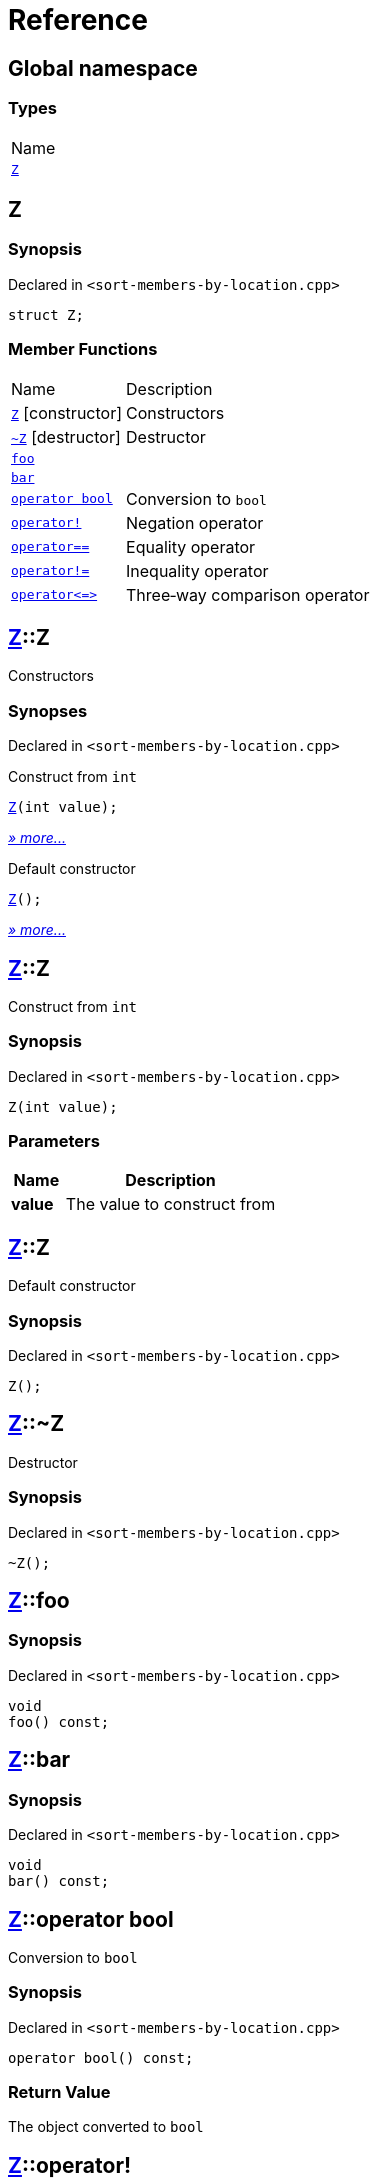= Reference
:mrdocs:

[#index]
== Global namespace

=== Types

[cols=1]
|===
| Name
| link:#Z[`Z`] 
|===

[#Z]
== Z

=== Synopsis

Declared in `&lt;sort&hyphen;members&hyphen;by&hyphen;location&period;cpp&gt;`

[source,cpp,subs="verbatim,replacements,macros,-callouts"]
----
struct Z;
----

=== Member Functions

[cols="1,4"]
|===
| Name| Description
| link:#Z-2constructor-00[`Z`]         [.small]#[constructor]#
| Constructors
| link:#Z-2destructor[`&#126;Z`] [.small]#[destructor]#
| Destructor
| link:#Z-foo[`foo`] 
| 
| link:#Z-bar[`bar`] 
| 
| link:#Z-2conversion[`operator bool`] 
| Conversion to `bool`
| link:#Z-operator_not[`operator!`] 
| Negation operator
| link:#Z-operator_eq[`operator&equals;&equals;`] 
| Equality operator
| link:#Z-operator_not_eq[`operator!&equals;`] 
| Inequality operator
| link:#Z-operator_3way[`operator&lt;&equals;&gt;`] 
| Three&hyphen;way comparison operator
|===

[#Z-2constructor-00]
== link:#Z[Z]::Z

Constructors

=== Synopses

Declared in `&lt;sort&hyphen;members&hyphen;by&hyphen;location&period;cpp&gt;`

Construct from `int`


[source,cpp,subs="verbatim,replacements,macros,-callouts"]
----
link:#Z-2constructor-06[Z](int value);
----

[.small]#link:#Z-2constructor-06[_» more&period;&period;&period;_]#

Default constructor


[source,cpp,subs="verbatim,replacements,macros,-callouts"]
----
link:#Z-2constructor-05[Z]();
----

[.small]#link:#Z-2constructor-05[_» more&period;&period;&period;_]#

[#Z-2constructor-06]
== link:#Z[Z]::Z

Construct from `int`

=== Synopsis

Declared in `&lt;sort&hyphen;members&hyphen;by&hyphen;location&period;cpp&gt;`

[source,cpp,subs="verbatim,replacements,macros,-callouts"]
----
Z(int value);
----

=== Parameters

[cols="1,4"]
|===
|Name|Description

| *value*
| The value to construct from
|===

[#Z-2constructor-05]
== link:#Z[Z]::Z

Default constructor

=== Synopsis

Declared in `&lt;sort&hyphen;members&hyphen;by&hyphen;location&period;cpp&gt;`

[source,cpp,subs="verbatim,replacements,macros,-callouts"]
----
Z();
----

[#Z-2destructor]
== link:#Z[Z]::&#126;Z

Destructor

=== Synopsis

Declared in `&lt;sort&hyphen;members&hyphen;by&hyphen;location&period;cpp&gt;`

[source,cpp,subs="verbatim,replacements,macros,-callouts"]
----
&#126;Z();
----

[#Z-foo]
== link:#Z[Z]::foo

=== Synopsis

Declared in `&lt;sort&hyphen;members&hyphen;by&hyphen;location&period;cpp&gt;`

[source,cpp,subs="verbatim,replacements,macros,-callouts"]
----
void
foo() const;
----

[#Z-bar]
== link:#Z[Z]::bar

=== Synopsis

Declared in `&lt;sort&hyphen;members&hyphen;by&hyphen;location&period;cpp&gt;`

[source,cpp,subs="verbatim,replacements,macros,-callouts"]
----
void
bar() const;
----

[#Z-2conversion]
== link:#Z[Z]::operator bool

Conversion to `bool`

=== Synopsis

Declared in `&lt;sort&hyphen;members&hyphen;by&hyphen;location&period;cpp&gt;`

[source,cpp,subs="verbatim,replacements,macros,-callouts"]
----
operator bool() const;
----

=== Return Value

The object converted to `bool`

[#Z-operator_not]
== link:#Z[Z]::operator!

Negation operator

=== Synopsis

Declared in `&lt;sort&hyphen;members&hyphen;by&hyphen;location&period;cpp&gt;`

[source,cpp,subs="verbatim,replacements,macros,-callouts"]
----
bool
operator!() const;
----

=== Return Value

`true` if the object is falsy, `false` otherwise

[#Z-operator_eq]
== link:#Z[Z]::operator&equals;&equals;

Equality operator

=== Synopsis

Declared in `&lt;sort&hyphen;members&hyphen;by&hyphen;location&period;cpp&gt;`

[source,cpp,subs="verbatim,replacements,macros,-callouts"]
----
bool
operator&equals;&equals;(link:#Z[Z] const& rhs) const;
----

=== Return Value

`true` if the objects are equal, `false` otherwise

=== Parameters

[cols="1,4"]
|===
|Name|Description

| *rhs*
| The right operand
|===

[#Z-operator_not_eq]
== link:#Z[Z]::operator!&equals;

Inequality operator

=== Synopsis

Declared in `&lt;sort&hyphen;members&hyphen;by&hyphen;location&period;cpp&gt;`

[source,cpp,subs="verbatim,replacements,macros,-callouts"]
----
bool
operator!&equals;(link:#Z[Z] const& rhs) const;
----

=== Return Value

`true` if the objects are not equal, `false` otherwise

=== Parameters

[cols="1,4"]
|===
|Name|Description

| *rhs*
| The right operand
|===

[#Z-operator_3way]
== link:#Z[Z]::operator&lt;&equals;&gt;

Three&hyphen;way comparison operator

=== Synopsis

Declared in `&lt;sort&hyphen;members&hyphen;by&hyphen;location&period;cpp&gt;`

[source,cpp,subs="verbatim,replacements,macros,-callouts"]
----
auto
operator&lt;&equals;&gt;(link:#Z[Z] const& rhs) const;
----

=== Return Value

The relative order of the objects

=== Parameters

[cols="1,4"]
|===
|Name|Description

| *rhs*
| The right operand
|===


[.small]#Created with https://www.mrdocs.com[MrDocs]#

